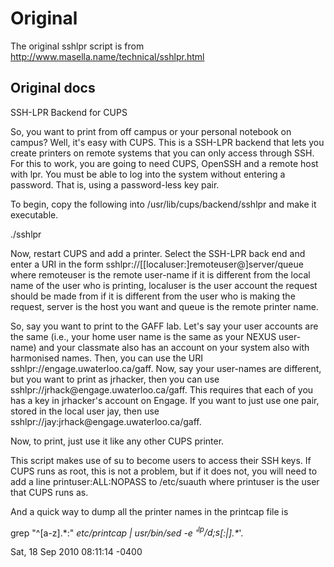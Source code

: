 * Original
The original sshlpr script is from
http://www.masella.name/technical/sshlpr.html
** Original docs
SSH-LPR Backend for CUPS

So, you want to print from off campus or your personal notebook on
campus? Well, it's easy with CUPS. This is a SSH-LPR backend that lets
you create printers on remote systems that you can only access through
SSH. For this to work, you are going to need CUPS, OpenSSH and a
remote host with lpr. You must be able to log into the system without
entering a password. That is, using a password-less key pair.

To begin, copy the following into /usr/lib/cups/backend/sshlpr and
make it executable.

  ./sshlpr

Now, restart CUPS and add a printer. Select the SSH-LPR back end and
enter a URI in the form sshlpr://[[localuser:]remoteuser@]server/queue
where remoteuser is the remote user-name if it is different from the
local name of the user who is printing, localuser is the user account
the request should be made from if it is different from the user who
is making the request, server is the host you want and queue is the
remote printer name.

So, say you want to print to the GAFF lab. Let's say your user
accounts are the same (i.e., your home user name is the same as your
NEXUS user-name) and your classmate also has an account on your system
also with harmonised names. Then, you can use the URI
sshlpr://engage.uwaterloo.ca/gaff. Now, say your user-names are
different, but you want to print as jrhacker, then you can use
sshlpr://jrhack@engage.uwaterloo.ca/gaff. This requires that each of
you has a key in jrhacker's account on Engage. If you want to just use
one pair, stored in the local user jay, then use
sshlpr://jay:jrhack@engage.uwaterloo.ca/gaff.

Now, to print, just use it like any other CUPS printer.

This script makes use of su to become users to access their SSH
keys. If CUPS runs as root, this is not a problem, but if it does not,
you will need to add a line printuser:ALL:NOPASS to /etc/suauth where
printuser is the user that CUPS runs as.

And a quick way to dump all the printer names in the printcap file is

  grep "^[a-z].*:" /etc/printcap | /usr/bin/sed -e '/^lp/d;s/[:|].*//'.

Sat, 18 Sep 2010 08:11:14 -0400
